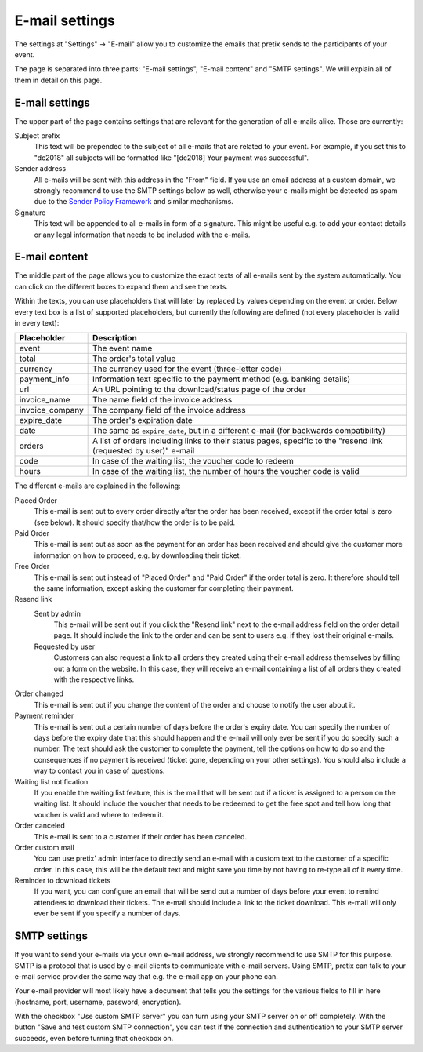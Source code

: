 E-mail settings
===============

The settings at "Settings" → "E-mail" allow you to customize the emails that pretix sends to the participants of your
event.

.. thumbnail:: ../../screens/event/settings_email.png
   :align: center
   :class: screenshot

The page is separated into three parts: "E-mail settings", "E-mail content" and "SMTP settings". We will explain all
of them in detail on this page.

E-mail settings
---------------

The upper part of the page contains settings that are relevant for the generation of all e-mails alike. Those are
currently:

Subject prefix
    This text will be prepended to the subject of all e-mails that are related to your event. For example, if you
    set this to "dc2018" all subjects will be formatted like "[dc2018] Your payment was successful".

Sender address
    All e-mails will be sent with this address in the "From" field. If you use an email address at a custom domain,
    we strongly recommend to use the SMTP settings below as well, otherwise your e-mails might be detected as spam
    due to the `Sender Policy Framework`_ and similar mechanisms.

Signature
    This text will be appended to all e-mails in form of a signature. This might be useful e.g. to add your contact
    details or any legal information that needs to be included with the e-mails.

E-mail content
--------------

The middle part of the page allows you to customize the exact texts of all e-mails sent by the system automatically.
You can click on the different boxes to expand them and see the texts.

Within the texts, you can use placeholders that will later by replaced by values depending on the event or order. Below
every text box is a list of supported placeholders, but currently the following are defined (not every placeholder
is valid in every text):

============================== ===============================================================================
Placeholder                    Description
============================== ===============================================================================
event                          The event name
total                          The order's total value
currency                       The currency used for the event (three-letter code)
payment_info                   Information text specific to the payment method (e.g. banking details)
url                            An URL pointing to the download/status page of the order
invoice_name                   The name field of the invoice address
invoice_company                The company field of the invoice address
expire_date                    The order's expiration date
date                           The same as ``expire_date``, but in a different e-mail (for backwards
                               compatibility)
orders                         A list of orders including links to their status pages, specific to the "resend
                               link (requested by user)" e-mail
code                           In case of the waiting list, the voucher code to redeem
hours                          In case of the waiting list, the number of hours the voucher code is valid
============================== ===============================================================================

The different e-mails are explained in the following:

Placed Order
    This e-mail is sent out to every order directly after the order has been received, except if the order total
    is zero (see below). It should specify that/how the order is to be paid.

Paid Order
    This e-mail is sent out as soon as the payment for an order has been received and should give the customer
    more information on how to proceed, e.g. by downloading their ticket.

Free Order
    This e-mail is sent out instead of "Placed Order" and "Paid Order" if the order total is zero. It therefore should
    tell the same information, except asking the customer for completing their payment.

Resend link
    Sent by admin
        This e-mail will be sent out if you click the "Resend link" next to the e-mail address field on the order detail
        page. It should include the link to the order and can be sent to users e.g. if they lost their original e-mails.

    Requested by user
        Customers can also request a link to all orders they created using their e-mail address themselves by filling
        out a form on the website. In this case, they will receive an e-mail containing a list of all orders they created
        with the respective links.

Order changed
    This e-mail is sent out if you change the content of the order and choose to notify the user about it.

Payment reminder
    This e-mail is sent out a certain number of days before the order's expiry date. You can specify the number of days
    before the expiry date that this should happen and the e-mail will only ever be sent if you do specify such a
    number. The text should ask the customer to complete the payment, tell the options on how to do so and the
    consequences if no payment is received (ticket gone, depending on your other settings). You should also include
    a way to contact you in case of questions.

Waiting list notification
    If you enable the waiting list feature, this is the mail that will be sent out if a ticket is assigned to a person on
    the waiting list. It should include the voucher that needs to be redeemed to get the free spot and tell how long
    that voucher is valid and where to redeem it.

Order canceled
    This e-mail is sent to a customer if their order has been canceled.


Order custom mail
    You can use pretix' admin interface to directly send an e-mail with a custom text to the customer of a specific
    order. In this case, this will be the default text and might save you time by not having to re-type all of it every
    time.

Reminder to download tickets
    If you want, you can configure an email that will be send out a number of days before your event to remind
    attendees to download their tickets. The e-mail should include a link to the ticket download. This e-mail will only
    ever be sent if you specify a number of days.

SMTP settings
-------------

If you want to send your e-mails via your own e-mail address, we strongly recommend to use SMTP for this purpose.
SMTP is a protocol that is used by e-mail clients to communicate with e-mail servers. Using SMTP, pretix can talk to
your e-mail service provider the same way that e.g. the e-mail app on your phone can.

Your e-mail provider will most likely have a document that tells you the settings for the various fields to fill in
here (hostname, port, username, password, encryption).

With the checkbox "Use custom SMTP server" you can turn using your SMTP server on or off completely. With the
button "Save and test custom SMTP connection", you can test if the connection and authentication to your SMTP server
succeeds, even before turning that checkbox on.

.. _Sender Policy Framework: https://en.wikipedia.org/wiki/Sender_Policy_Framework
